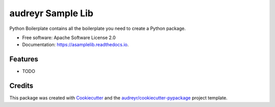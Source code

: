 ==================
audreyr Sample Lib
==================


.. image:: https://img.shields.io/pypi/v/asamplelib.svg
        :target: https://pypi.python.org/pypi/asamplelib

.. image:: https://img.shields.io/travis/tomestro/asamplelib.svg
        :target: https://travis-ci.com/tomestro/asamplelib

.. image:: https://readthedocs.org/projects/asamplelib/badge/?version=latest
        :target: https://asamplelib.readthedocs.io/en/latest/?badge=latest
        :alt: Documentation Status




Python Boilerplate contains all the boilerplate you need to create a Python package.


* Free software: Apache Software License 2.0
* Documentation: https://asamplelib.readthedocs.io.


Features
--------

* TODO

Credits
-------

This package was created with Cookiecutter_ and the `audreyr/cookiecutter-pypackage`_ project template.

.. _Cookiecutter: https://github.com/audreyr/cookiecutter
.. _`audreyr/cookiecutter-pypackage`: https://github.com/audreyr/cookiecutter-pypackage
